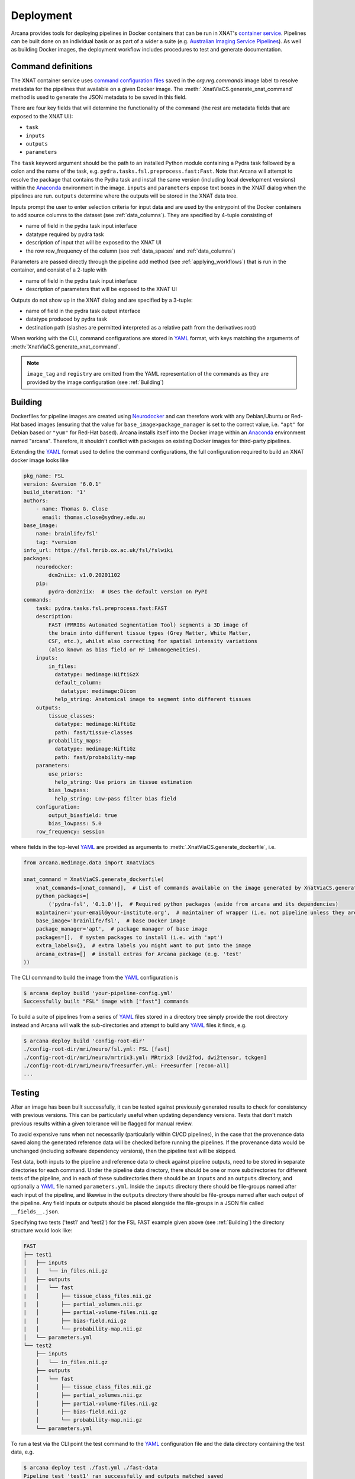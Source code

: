 Deployment
==========

Arcana provides tools for deploying pipelines in Docker containers
that can be run in XNAT's `container service <https://wiki.xnat.org/container-service/>`_. Pipelines
can be built done on an individual basis or as part of a wider a suite (e.g.
`Australian Imaging Service Pipelines <https://github.com/australian-imaging-service/pipelines-core>`_).
As well as building Docker images, the deployment workflow includes
procedures to test and generate documentation.

Command definitions
-------------------

The XNAT container service uses `command configuration files <https://wiki.xnat.org/container-service/command-resolution-122978876.html>`_
saved in the `org.nrg.commands` image label to resolve metadata for the pipelines
that available on a given Docker image. The :meth:`.XnatViaCS.generate_xnat_command`
method is used to generate the JSON metadata to be saved in this field.

There are four key fields that will determine the functionality of the command
(the rest are metadata fields that are exposed to the XNAT UI):

* ``task``
* ``inputs``
* ``outputs``
* ``parameters``

The ``task`` keyword argument should be the path to an installed
Python module containing a Pydra task followed by a colon and the name of
the task, e.g. ``pydra.tasks.fsl.preprocess.fast:Fast``. Note that Arcana
will attempt to resolve the package that contains the Pydra task and install the
same version (including local development versions) within the Anaconda_ environment
in the image. ``inputs`` and ``parameters`` expose text boxes in the XNAT dialog when
the pipelines are run. ``outputs`` determine where the outputs will
be stored in the XNAT data tree.

Inputs prompt the user to enter selection criteria for
input data and are used by the entrypoint of the Docker containers to add
source columns to the dataset (see :ref:`data_columns`). They are specified by
4-tuple consisting of

* name of field in the pydra task input interface
* datatype required by pydra task
* description of input that will be exposed to the XNAT UI
* the row row_frequency of the column (see :ref:`data_spaces` and :ref:`data_columns`)

Parameters are passed directly through the pipeline add method (see :ref:`applying_workflows`) that
is run in the container, and consist of a 2-tuple with

* name of field in the pydra task input interface
* description of parameters that will be exposed to the XNAT UI

Outputs do not show up in the XNAT dialog and are specified by a 3-tuple:

* name of field in the pydra task output interface
* datatype produced by pydra task
* destination path (slashes are permitted interpreted as a relative path from the derivatives root)

.. .. code-block:: python

..     import json
..     from arcana.deploy.medimage import XnatCommand
..     from arcana.medimage.data import Clinical
..     from arcana.medimage.data import NiftiGz

..     xnat_command = XnatCommand(
..         name='example_pipeline',
..         task='pydra.tasks.fsl.preprocess.fast:FAST',
..         image_tag='example/0.1',
..         description=(
..             "FAST (FMRIB's Automated Segmentation Tool) segments a 3D image of "
..             "the brain into different tissue types (Grey Matter, White Matter, "
..             "CSF, etc.), whilst also correcting for spatial intensity variations "
..             "(also known as bias field or RF inhomogeneities)."),
..         version='6.0-1',
..         info_url='https://fsl.fmrib.ox.ac.uk/fsl/fslwiki/FAST',
..         inputs={
..             "field": 'in_files', NiftiGz, 'File to segment', 'session'),
..             ('number_of_classes', int, 'Number of classes', 'session')],
..         outputs=[
..             ('tissue_class_files', NiftiGz, 'fast/tissue-classes'),
..             ('partial_volume_map', NiftiGz, 'fast/partial-volumes'),
..             ('partial_volume_files', NiftiGz, 'fast/partial-volume-files'),
..             ('bias_field', NiftiGz, 'fast/bias-field'),
..             ('probability_maps', NiftiGz, 'fast/probability-map')],
..         parameters=[
..             ('use_priors', 'Use priors'),
..             ('bias_lowpass', 'Low-pass filter bias field')],
..         configuration=[  # If different from the Pydra task
..             ('output_biasfield', True),
..             ('output_biascorrected', True),
..             ('bias_lowpass', 5.0)],
..         row_frequency='session')

..         with open("/path/to/a/file", "w") as f:
..             json.dump(f, xnat_command.make_json())

When working with the CLI, command configurations are stored in YAML_ format,
with keys matching the arguments of :meth:`XnatViaCS.generate_xnat_command`.

.. note::
    ``image_tag`` and ``registry`` are omitted from the YAML representation
    of the commands as they are provided by the image configuration
    (see :ref:`Building`)


Building
--------

Dockerfiles for pipeline images are created using Neurodocker_
and can therefore work with any Debian/Ubuntu or Red-Hat based images
(ensuring that the value for ``base_image>package_manager`` is set to the correct value,
i.e.  ``"apt"`` for Debian based or ``"yum"`` for Red-Hat based). Arcana installs
itself into the Docker image within an Anaconda_ environment named "arcana". Therefore,
it shouldn't conflict with packages on existing Docker images for third-party
pipelines.

Extending the YAML_ format used to define the command configurations,
the full configuration required to build an XNAT docker image looks like

.. code-block:: yaml

    pkg_name: FSL
    version: &version '6.0.1'
    build_iteration: '1'
    authors:
        - name: Thomas G. Close
          email: thomas.close@sydney.edu.au
    base_image:
        name: brainlife/fsl'
        tag: *version
    info_url: https://fsl.fmrib.ox.ac.uk/fsl/fslwiki
    packages:
        neurodocker:
            dcm2niix: v1.0.20201102
        pip:
            pydra-dcm2niix:  # Uses the default version on PyPI
    commands:
        task: pydra.tasks.fsl.preprocess.fast:FAST
        description:
            FAST (FMRIBs Automated Segmentation Tool) segments a 3D image of
            the brain into different tissue types (Grey Matter, White Matter,
            CSF, etc.), whilst also correcting for spatial intensity variations
            (also known as bias field or RF inhomogeneities).
        inputs:
            in_files:
              datatype: medimage:NiftiGzX
              default_column:
                datatype: medimage:Dicom
              help_string: Anatomical image to segment into different tissues
        outputs:
            tissue_classes:
              datatype: medimage:NiftiGz
              path: fast/tissue-classes
            probability_maps:
              datatype: medimage:NiftiGz
              path: fast/probability-map
        parameters:
            use_priors:
              help_string: Use priors in tissue estimation
            bias_lowpass:
              help_string: Low-pass filter bias field
        configuration:
            output_biasfield: true
            bias_lowpass: 5.0
        row_frequency: session

where fields in the top-level YAML_ are provided as arguments to
:meth:`.XnatViaCS.generate_dockerfile`, i.e.

.. code-block:: python

    from arcana.medimage.data import XnatViaCS

    xnat_command = XnatViaCS.generate_dockerfile(
        xnat_commands=[xnat_command],  # List of commands available on the image generated by XnatViaCS.generate_xnat_command()
        python_packages=[
            ('pydra-fsl', '0.1.0')],  # Required python packages (aside from arcana and its dependencies)
        maintainer='your-email@your-institute.org',  # maintainer of wrapper (i.e. not pipeline unless they are the same)
        base_image='brainlife/fsl',  # base Docker image
        package_manager='apt',  # package manager of base image
        packages=[],  # system packages to install (i.e. with 'apt')
        extra_labels={},  # extra labels you might want to put into the image
        arcana_extras=[]  # install extras for Arcana package (e.g. 'test'
    ))

The CLI command to build the image from the YAML_ configuration is

.. code-block:: console

    $ arcana deploy build 'your-pipeline-config.yml'
    Successfully built "FSL" image with ["fast"] commands

To build a suite of pipelines from a series of YAML_ files stored in a directory tree
simply provide the root directory instead and Arcana will walk the sub-directories
and attempt to build any YAML_ files it finds, e.g.

.. code-block:: console

    $ arcana deploy build 'config-root-dir'
    ./config-root-dir/mri/neuro/fsl.yml: FSL [fast]
    ./config-root-dir/mri/neuro/mrtrix3.yml: MRtrix3 [dwi2fod, dwi2tensor, tckgen]
    ./config-root-dir/mri/neuro/freesurfer.yml: Freesurfer [recon-all]
    ...


Testing
-------

After an image has been built successfully, it can be tested against previously
generated results to check for consistency with previous versions. This can be
particularly useful when updating dependency versions. Tests that don't match
previous results within a given tolerance will be flagged for manual review.

To avoid expensive runs when not necessarily (particularly within CI/CD
pipelines), in the case that the provenance data saved along the generated
reference data will be checked before running the pipelines. If the provenance
data would be unchanged (including software dependency versions), then the
pipeline test will be skipped.

Test data, both inputs to the pipeline and reference data to check against
pipeline outputs, need to be stored in separate directories for each command.
Under the pipeline data directory, there should be one or more subdirectories
for different tests of the pipeline, and in each of these subdirectories there
should be an ``inputs`` and an ``outputs`` directory, and optionally a YAML_
file named ``parameters.yml``. Inside the ``inputs`` directory there should be
file-groups named after each input of the pipeline, and likewise in the
``outputs`` directory there should be file-groups named after each output
of the pipeline. Any field inputs or outputs should be placed alongside the
file-groups in a JSON file called ``__fields__.json``.

Specifying two tests ('test1' and 'test2') for the FSL FAST example given above
(see :ref:`Building`) the directory structure would look like:

.. code-block::

     FAST
     ├── test1
     │   ├── inputs
     │   │   └── in_files.nii.gz
     │   ├── outputs
     |   │   └── fast
     |   │       ├── tissue_class_files.nii.gz
     |   │       ├── partial_volumes.nii.gz
     |   │       ├── partial-volume-files.nii.gz
     |   │       ├── bias-field.nii.gz
     |   │       └── probability-map.nii.gz
     │   └── parameters.yml
     └── test2
         ├── inputs
         │   └── in_files.nii.gz
         ├── outputs
         │   └── fast
         │       ├── tissue_class_files.nii.gz
         │       ├── partial_volumes.nii.gz
         │       ├── partial-volume-files.nii.gz
         │       ├── bias-field.nii.gz
         │       └── probability-map.nii.gz
         └── parameters.yml

To run a test via the CLI point the test command to the YAML_ configuration
file and the data directory containing the test data, e.g.

.. code-block:: console

    $ arcana deploy test ./fast.yml ./fast-data
    Pipeline test 'test1' ran successfully and outputs matched saved
    Pipeline test 'test2' ran successfully and outputs matched saved

To run tests over a suite of image configurations in a directory containing a
number of YAML_ configuration files (i.e. same as building) simply provide the
directory to ``arcana deploy test`` instead of the path to the YAML_ config
file and supply a directory tree containing the test data, with matching
sub-directory structure to the configuration dir. For example, given the following
directory structure for the configuration files

.. code-block::

    mri
    └── neuro
        ├── fsl.yml
        ├── mrtrix3.yml
        ...

The test data should be laid out like

.. code-block::

    mri-data
    └── neuro
        ├── fsl
        │   └── fast
        |       ├── test1
        |       │   ├── inputs
        |       │   │   └── in_files.nii.gz
        |       │   ├── outputs
        |       |   │   └── fast
        |       |   │       ├── tissue_class_files.nii.gz
        |       |   │       ├── partial_volumes.nii.gz
        |       |   │       ├── partial-volume-files.nii.gz
        |       |   │       ├── bias-field.nii.gz
        |       |   │       └── probability-map.nii.gz
        |       │   └── parameters.yml
        |       └── test2
        |           ├── inputs
        |           │   └── in_files.nii.gz
        |           ├── outputs
        |           │   └── fast
        |           │       ├── tissue_class_files.nii.gz
        |           │       ├── partial_volumes.nii.gz
        |           │       ├── partial-volume-files.nii.gz
        |           │       ├── bias-field.nii.gz
        |           │       └── probability-map.nii.gz
        |           └── parameters.yml
        └── mrtrix3
            ├── dwi2fod
            |   ├── test1
            |   |   ├── inputs
        ...

Like in the case of a single YAML_ configuration file, the CLI command to test
a suite of image/command configurations is.

.. code-block:: console

    $ arcana deploy test ./mri ./mri-data --output test-results.json
    ...E..F..

While not strictly necessary, it is strongly advised to store test data alongside
image/command configurations inside some kind of version control. However, storing
large files inside vanilla Git repositories is **not recommended**, therefore, you
will probably want to use one of the extensions designed for dealing with large
files:

* `git-lfs <https://git-lfs.github.com/>`_ - integrates with GitHub but GitHub requires you to pay for storage/egest
* `git-annex <https://git-annex.branchable.com/>`_ - complicated to set up and use, even for experienced Git users, but much more flexible in your storage options.


Autodocs
--------

Documentation can be automatically generated using from the
pipeline configuration YAML_ files (see :ref:`Building`) using

.. code-block:: console

    $ arcana deploy docs <path-to-yaml-or-directory> <docs-output-dir>

Generated HTML documents will be placed in the output dir, with pipelines
organised hierarchically to match the structure of the source directory.


.. _Anaconda: https://www.anaconda.com/
.. _Neurodocker: https://github.com/ReproNim/neurodocker
.. _YAML: https://yaml.org
